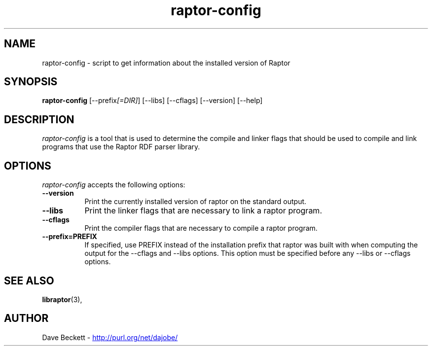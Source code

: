 .\"                                      Hey, EMACS: -*- nroff -*-
.\"
.\" raptor-config.1 - Raptor compiling utility manual page
.\"
.\" $Id: raptor-config.1,v 1.1 2003/02/14 20:19:29 cmdjb Exp $
.\"
.\" Copyright (C) 2003 David Beckett - http://purl.org/net/dajobe/
.\" Institute for Learning and Research Technology - http://www.ilrt.org/
.\" University of Bristol - http://www.bristol.ac.uk/
.\"
.TH raptor-config 1 "2003-02-14"
.\" Please adjust this date whenever revising the manpage.
.SH NAME
raptor-config \- script to get information about the installed version of Raptor
.SH SYNOPSIS
.B raptor-config
[\-\-prefix\fI[=DIR]\fP] [\-\-libs] [\-\-cflags] [\-\-version] [\-\-help]
.SH DESCRIPTION
\fIraptor-config\fP is a tool that is used to determine the compile and
linker flags that should be used to compile and link programs that use
the Raptor RDF parser library.
.SH OPTIONS
.l
\fIraptor-config\fP accepts the following options:
.TP 8
.B  \-\-version
Print the currently installed version of raptor on the standard output.
.TP 8
.B  \-\-libs
Print the linker flags that are necessary to link a raptor program.
.TP 8
.B  \-\-cflags
Print the compiler flags that are necessary to compile a raptor program.
.TP 8
.B  \-\-prefix=PREFIX
If specified, use PREFIX instead of the installation prefix that
raptor was built with when computing the output for the
\-\-cflags and \-\-libs options. This option must be specified before
any \-\-libs or \-\-cflags options.
.SH SEE ALSO
.BR libraptor (3),
.SH AUTHOR
Dave Beckett - 
.UR http://purl.org/net/dajobe/
http://purl.org/net/dajobe/
.UE
